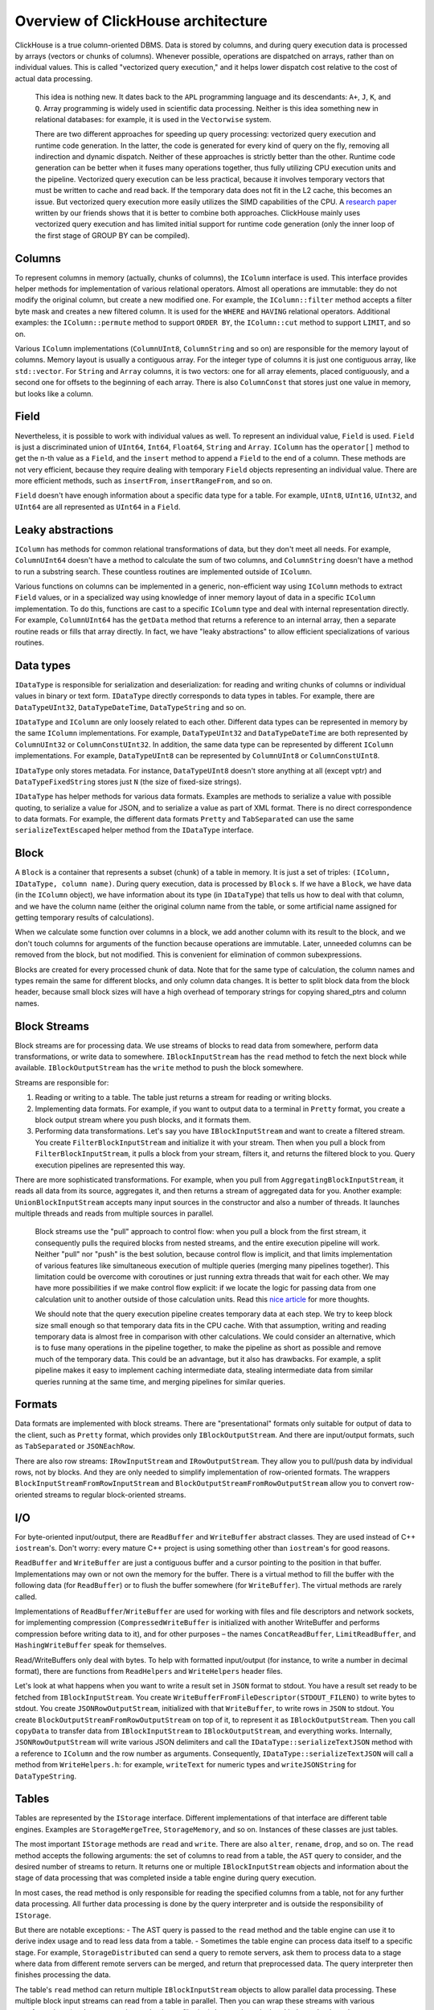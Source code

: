 Overview of ClickHouse architecture
===================================

ClickHouse is a true column-oriented DBMS. Data is stored by columns, and during query execution data is processed by arrays (vectors or chunks of columns). Whenever possible, operations are dispatched on arrays, rather than on individual values. This is called "vectorized query execution," and it helps lower dispatch cost relative to the cost of actual data processing.

    This idea is nothing new. It dates back to the ``APL`` programming language and its descendants: ``A+``, ``J``, ``K``, and ``Q``. Array programming is widely used in scientific data processing. Neither is this idea something new in relational databases: for example, it is used in the ``Vectorwise`` system.

    There are two different approaches for speeding up query processing: vectorized query execution and runtime code generation. In the latter, the code is generated for every kind of query on the fly, removing all indirection and dynamic dispatch. Neither of these approaches is strictly better than the other. Runtime code generation can be better when it fuses many operations together, thus fully utilizing CPU execution units and the pipeline. Vectorized query execution can be less practical, because it involves temporary vectors that must be written to cache and read back. If the temporary data does not fit in the L2 cache, this becomes an issue. But vectorized query execution more easily utilizes the SIMD capabilities of the CPU. A `research paper <http://15721.courses.cs.cmu.edu/spring2016/papers/p5-sompolski.pdf>`_ written by our friends shows that it is better to combine both approaches. ClickHouse mainly uses vectorized query execution and has limited initial support for runtime code generation (only the inner loop of the first stage of GROUP BY can be compiled).


Columns
-------

To represent columns in memory (actually, chunks of columns), the ``IColumn`` interface is used. This interface provides helper methods for implementation of various relational operators. Almost all operations are immutable: they do not modify the original column, but create a new modified one. For example, the ``IColumn::filter`` method accepts a filter byte mask and creates a new filtered column. It is used for the ``WHERE`` and ``HAVING`` relational operators. Additional examples: the ``IColumn::permute`` method to support ``ORDER BY``, the ``IColumn::cut`` method to support ``LIMIT``, and so on.

Various ``IColumn`` implementations (``ColumnUInt8``, ``ColumnString`` and so on) are responsible for the memory layout of columns. Memory layout is usually a contiguous array. For the integer type of columns it is just one contiguous array, like ``std::vector``. For ``String`` and ``Array`` columns, it is two vectors: one for all array elements, placed contiguously, and a second one for offsets to the beginning of each array. There is also ``ColumnConst`` that stores just one value in memory, but looks like a column.


Field
-----

Nevertheless, it is possible to work with individual values as well. To represent an individual value, ``Field`` is used. ``Field`` is just a discriminated union of ``UInt64``, ``Int64``, ``Float64``, ``String`` and ``Array``. ``IColumn`` has the ``operator[]`` method to get the n-th value as a ``Field``, and the ``insert`` method to append a ``Field`` to the end of a column. These methods are not very efficient, because they require dealing with temporary ``Field`` objects representing an individual value. There are more efficient methods, such as ``insertFrom``, ``insertRangeFrom``, and so on.

``Field`` doesn't have enough information about a specific data type for a table. For example, ``UInt8``, ``UInt16``, ``UInt32``, and ``UInt64`` are all represented as ``UInt64`` in a ``Field``.


Leaky abstractions
------------------

``IColumn`` has methods for common relational transformations of data, but they don't meet all needs. For example, ``ColumnUInt64`` doesn't have a method to calculate the sum of two columns, and ``ColumnString`` doesn't have a method to run a substring search. These countless routines are implemented outside of ``IColumn``.

Various functions on columns can be implemented in a generic, non-efficient way using ``IColumn`` methods to extract ``Field`` values, or in a specialized way using knowledge of inner memory layout of data in a specific ``IColumn`` implementation. To do this, functions are cast to a specific ``IColumn`` type and deal with internal representation directly. For example, ``ColumnUInt64`` has the ``getData`` method that returns a reference to an internal array, then a separate routine reads or fills that array directly. In fact, we have "leaky abstractions" to allow efficient specializations of various routines.


Data types
----------

``IDataType`` is responsible for serialization and deserialization: for reading and writing chunks of columns or individual values in binary or text form.
``IDataType`` directly corresponds to data types in tables. For example, there are ``DataTypeUInt32``, ``DataTypeDateTime``, ``DataTypeString`` and so on.

``IDataType`` and ``IColumn`` are only loosely related to each other. Different data types can be represented in memory by the same ``IColumn`` implementations. For example, ``DataTypeUInt32`` and ``DataTypeDateTime`` are both represented by ``ColumnUInt32`` or ``ColumnConstUInt32``. In addition, the same data type can be represented by different ``IColumn`` implementations. For example, ``DataTypeUInt8`` can be represented by ``ColumnUInt8`` or ``ColumnConstUInt8``.

``IDataType`` only stores metadata. For instance, ``DataTypeUInt8`` doesn't store anything at all (except vptr) and ``DataTypeFixedString`` stores just ``N`` (the size of fixed-size strings).

``IDataType`` has helper methods for various data formats. Examples are methods to serialize a value with possible quoting, to serialize a value for JSON, and to serialize a value as part of XML format. There is no direct correspondence to data formats. For example, the different data formats ``Pretty`` and ``TabSeparated`` can use the same ``serializeTextEscaped`` helper method from the ``IDataType`` interface.


Block
-----

A ``Block`` is a container that represents a subset (chunk) of a table in memory. It is just a set of triples: ``(IColumn, IDataType, column name)``. During query execution, data is processed by ``Block`` s. If we have a ``Block``, we have data (in the ``IColumn`` object), we have information about its type (in ``IDataType``) that tells us how to deal with that column, and we have the column name (either the original column name from the table, or some artificial name assigned for getting temporary results of calculations).

When we calculate some function over columns in a block, we add another column with its result to the block, and we don't touch columns for arguments of the function because operations are immutable. Later, unneeded columns can be removed from the block, but not modified. This is convenient for elimination of common subexpressions.

Blocks are created for every processed chunk of data. Note that for the same type of calculation, the column names and types remain the same for different blocks, and only column data changes. It is better to split block data from the block header, because small block sizes will have a high overhead of temporary strings for copying shared_ptrs and column names.


Block Streams
-------------

Block streams are for processing data. We use streams of blocks to read data from somewhere, perform data transformations, or write data to somewhere. ``IBlockInputStream`` has the ``read`` method to fetch the next block while available. ``IBlockOutputStream`` has the ``write`` method to push the block somewhere.

Streams are responsible for:

#. Reading or writing to a table. The table just returns a stream for reading or writing blocks.
#. Implementing data formats. For example, if you want to output data to a terminal in ``Pretty`` format, you create a block output stream where you push blocks, and it formats them.
#. Performing data transformations. Let's say you have ``IBlockInputStream`` and want to create a filtered stream. You create ``FilterBlockInputStream`` and initialize it with your stream. Then when you pull a block from ``FilterBlockInputStream``, it pulls a block from your stream, filters it, and returns the filtered block to you. Query execution pipelines are represented this way.

There are more sophisticated transformations. For example, when you pull from ``AggregatingBlockInputStream``, it reads all data from its source, aggregates it, and then returns a stream of aggregated data for you. Another example: ``UnionBlockInputStream`` accepts many input sources in the constructor and also a number of threads. It launches multiple threads and reads from multiple sources in parallel.

    Block streams use the "pull" approach to control flow: when you pull a block from the first stream, it consequently pulls the required blocks from nested streams, and the entire execution pipeline will work. Neither "pull" nor "push" is the best solution, because control flow is implicit, and that limits implementation of various features like simultaneous execution of multiple queries (merging many pipelines together). This limitation could be overcome with coroutines or just running extra threads that wait for each other. We may have more possibilities if we make control flow explicit: if we locate the logic for passing data from one calculation unit to another outside of those calculation units. Read this `nice article <http://journal.stuffwithstuff.com/2013/01/13/iteration-inside-and-out/>`_ for more thoughts.

    We should note that the query execution pipeline creates temporary data at each step. We try to keep block size small enough so that temporary data fits in the CPU cache. With that assumption, writing and reading temporary data is almost free in comparison with other calculations. We could consider an alternative, which is to fuse many operations in the pipeline together, to make the pipeline as short as possible and remove much of the temporary data. This could be an advantage, but it also has drawbacks. For example, a split pipeline makes it easy to implement caching intermediate data, stealing intermediate data from similar queries running at the same time, and merging pipelines for similar queries.


Formats
-------

Data formats are implemented with block streams. There are "presentational" formats only suitable for output of data to the client, such as ``Pretty`` format, which provides only ``IBlockOutputStream``. And there are input/output formats, such as ``TabSeparated`` or ``JSONEachRow``.

There are also row streams: ``IRowInputStream`` and ``IRowOutputStream``. They allow you to pull/push data by individual rows, not by blocks. And they are only needed to simplify implementation of row-oriented formats. The wrappers ``BlockInputStreamFromRowInputStream`` and ``BlockOutputStreamFromRowOutputStream`` allow you to convert row-oriented streams to regular block-oriented streams.


I/O
---

For byte-oriented input/output, there are ``ReadBuffer`` and ``WriteBuffer`` abstract classes. They are used instead of C++ ``iostream``'s. Don't worry: every mature C++ project is using something other than ``iostream``'s for good reasons.

``ReadBuffer`` and ``WriteBuffer`` are just a contiguous buffer and a cursor pointing to the position in that buffer. Implementations may own or not own the memory for the buffer. There is a virtual method to fill the buffer with the following data (for ``ReadBuffer``) or to flush the buffer somewhere (for ``WriteBuffer``). The virtual methods are rarely called.

Implementations of ``ReadBuffer``/``WriteBuffer`` are used for working with files and file descriptors and network sockets, for implementing compression (``CompressedWriteBuffer`` is initialized with another WriteBuffer and performs compression before writing data to it), and for other purposes – the names ``ConcatReadBuffer``, ``LimitReadBuffer``, and ``HashingWriteBuffer`` speak for themselves.

Read/WriteBuffers only deal with bytes. To help with formatted input/output (for instance, to write a number in decimal format), there are functions from ``ReadHelpers`` and ``WriteHelpers`` header files.

Let's look at what happens when you want to write a result set in ``JSON`` format to stdout. You have a result set ready to be fetched from ``IBlockInputStream``. You create ``WriteBufferFromFileDescriptor(STDOUT_FILENO)`` to write bytes to stdout. You create ``JSONRowOutputStream``, initialized with that ``WriteBuffer``, to write rows in ``JSON`` to stdout. You create ``BlockOutputStreamFromRowOutputStream`` on top of it, to represent it as ``IBlockOutputStream``. Then you call ``copyData`` to transfer data from ``IBlockInputStream`` to ``IBlockOutputStream``, and everything works. Internally, ``JSONRowOutputStream`` will write various JSON delimiters and call the ``IDataType::serializeTextJSON`` method with a reference to ``IColumn`` and the row number as arguments. Consequently, ``IDataType::serializeTextJSON`` will call a method from ``WriteHelpers.h``: for example, ``writeText`` for numeric types and ``writeJSONString`` for ``DataTypeString``.


Tables
------

Tables are represented by the ``IStorage`` interface. Different implementations of that interface are different table engines. Examples are ``StorageMergeTree``, ``StorageMemory``, and so on. Instances of these classes are just tables.

The most important ``IStorage`` methods are ``read`` and ``write``. There are also ``alter``, ``rename``, ``drop``, and so on. The ``read`` method accepts the following arguments: the set of columns to read from a table, the ``AST`` query to consider, and the desired number of streams to return. It returns one or multiple ``IBlockInputStream`` objects and information about the stage of data processing that was completed inside a table engine during query execution.

In most cases, the read method is only responsible for reading the specified columns from a table, not for any further data processing. All further data processing is done by the query interpreter and is outside the responsibility of ``IStorage``.

But there are notable exceptions:
- The AST query is passed to the ``read`` method and the table engine can use it to derive index usage and to read less data from a table.
- Sometimes the table engine can process data itself to a specific stage. For example, ``StorageDistributed`` can send a query to remote servers, ask them to process data to a stage where data from different remote servers can be merged, and return that preprocessed data.
The query interpreter then finishes processing the data.

The table's ``read`` method can return multiple ``IBlockInputStream`` objects to allow parallel data processing. These multiple block input streams can read from a table in parallel. Then you can wrap these streams with various transformations (such as expression evaluation or filtering) that can be calculated independently and create a ``UnionBlockInputStream`` on top of them, to read from multiple streams in parallel.

There are also ``TableFunction`` s. These are functions that return a temporary ``IStorage`` object to use in the ``FROM`` clause of a query.

To get a quick idea of how to implement your own table engine, look at something simple, like ``StorageMemory`` or ``StorageTinyLog``.

    As the result of the ``read`` method, ``IStorage`` returns ``QueryProcessingStage`` – information about what parts of the query were already calculated inside storage. Currently we have only very coarse granularity for that information. There is no way for the storage to say "I have already processed this part of the expression in WHERE, for this range of data". We need to work on that.


Parsers
-------

A query is parsed by a hand-written recursive descent parser. For example, ``ParserSelectQuery`` just recursively calls the underlying parsers for various parts of the query. Parsers create an ``AST``. The ``AST`` is represented by nodes, which are instances of ``IAST``.

    Parser generators are not used for historical reasons.


Interpreters
------------

Interpreters are responsible for creating the query execution pipeline from an ``AST``. There are simple interpreters, such as ``InterpreterExistsQuery`` and ``InterpreterDropQuery``, or the more sophisticated ``InterpreterSelectQuery``. The query execution pipeline is a combination of block input or output streams. For example, the result of interpreting the ``SELECT`` query is the ``IBlockInputStream`` to read the result set from; the result of the INSERT query is the ``IBlockOutputStream`` to write data for insertion to; and the result of interpreting the ``INSERT SELECT`` query is the ``IBlockInputStream`` that returns an empty result set on the first read, but that copies data from ``SELECT`` to ``INSERT`` at the same time.

``InterpreterSelectQuery`` uses ``ExpressionAnalyzer`` and ``ExpressionActions`` machinery for query analysis and transformations. This is where most rule-based query optimizations are done. ``ExpressionAnalyzer`` is quite messy and should be rewritten: various query transformations and optimizations should be extracted to separate classes to allow modular transformations or query.


Functions
---------

There are ordinary functions and aggregate functions. For aggregate functions, see the next section.

Ordinary functions don't change the number of rows – they work as if they are processing each row independently. In fact, functions are not called for individual rows, but for ``Block``'s of data to implement vectorized query execution.

There are some miscellaneous functions, like ``blockSize``, ``rowNumberInBlock``, and ``runningAccumulate``, that exploit block processing and violate the independence of rows.

ClickHouse has strong typing, so implicit type conversion doesn't occur. If a function doesn't support a specific combination of types, an exception will be thrown. But functions can work (be overloaded) for many different combinations of types. For example, the ``plus`` function (to implement the ``+`` operator) works for any combination of numeric types: ``UInt8`` + ``Float32``, ``UInt16`` + ``Int8``, and so on. Also, some variadic functions can accept any number of arguments, such as the ``concat`` function.

Implementing a function may be slightly inconvenient because a function explicitly dispatches supported data types and supported ``IColumns``. For example, the ``plus`` function has code generated by instantiation of a C++ template for each combination of numeric types, and for constant or non-constant left and right arguments.

    This is a nice place to implement runtime code generation to avoid template code bloat. Also, it will make it possible to add fused functions like fused multiply-add, or to make multiple comparisons in one loop iteration.

    Due to vectorized query execution, functions are not short-circuit. For example, if you write ``WHERE f(x) AND g(y)``, both sides will be calculated, even for rows, when ``f(x)`` is zero (except when ``f(x)`` is a zero constant expression). But if selectivity of the ``f(x)`` condition is high, and calculation of ``f(x)`` is much cheaper than ``g(y)``, it's better to implement multi-pass calculation: first calculate ``f(x)``, then filter columns by the result, and then calculate ``g(y)`` only for smaller, filtered chunks of data.


Aggregate Functions
-------------------

Aggregate functions are stateful functions. They accumulate passed values into some state, and allow you to get results from that state. They are managed with the ``IAggregateFunction`` interface. States can be rather simple (the state for ``AggregateFunctionCount`` is just a single ``UInt64`` value) or quite complex (the state of ``AggregateFunctionUniqCombined`` is a combination of a linear array, a hash table and a ``HyperLogLog`` probabilistic data structure).

To deal with multiple states while executing a high-cardinality ``GROUP BY`` query, states are allocated in ``Arena`` (a memory pool), or they could be allocated in any suitable piece of memory. States can have a non-trivial constructor and destructor: for example, complex aggregation states can allocate additional memory themselves. This requires some attention to creating and destroying states and properly passing their ownership, to keep track of who and when will destroy states.

Aggregation states can be serialized and deserialized to pass over the network during distributed query execution or to write them on disk where there is not enough RAM. They can even be stored in a table with the ``DataTypeAggregateFunction`` to allow incremental aggregation of data.

    The serialized data format for aggregate function states is not versioned right now. This is ok if aggregate states are only stored temporarily. But we have the ``AggregatingMergeTree`` table engine for incremental aggregation, and people are already using it in production. This is why we should add support for backward compatibility when changing the serialized format for any aggregate function in the future.


Server
------

The server implements several different interfaces:
- An HTTP interface for any foreign clients.
- A TCP interface for the native ClickHouse client and for cross-server communication during distributed query execution.
- An interface for transferring data for replication.

Internally, it is just a basic multithreaded server without coroutines, fibers, etc. Since the server is not designed to process a high rate of simple queries but is intended to process a relatively low rate of complex queries, each of them can process a vast amount of data for analytics.

The server initializes the ``Context`` class with the necessary environment for query execution: the list of available databases, users and access rights, settings, clusters, the process list, the query log, and so on. This environment is used by interpreters.

We maintain full backward and forward compatibility for the server TCP protocol: old clients can talk to new servers and new clients can talk to old servers. But we don't want to maintain it eternally, and we are removing support for old versions after about one year.

    For all external applications, we recommend using the HTTP interface because it is simple and easy to use. The TCP protocol is more tightly linked to internal data structures: it uses an internal format for passing blocks of data and it uses custom framing for compressed data. We haven't released a C library for that protocol because it requires linking most of the ClickHouse codebase, which is not practical.


Distributed query execution
---------------------------

Servers in a cluster setup are mostly independent. You can create a ``Distributed`` table on one or all servers in a cluster. The ``Distributed`` table does not store data itself – it only provides a "view" to all local tables on multiple nodes of a cluster. When you SELECT from a ``Distributed`` table, it rewrites that query, chooses remote nodes according to load balancing settings, and sends the query to them. The ``Distributed`` table requests remote servers to process a query just up to a stage where intermediate results from different servers can be merged. Then it receives the intermediate results and merges them. The distributed table tries to distribute as much work as possible to remote servers, and does not send much intermediate data over the network.

    Things become more complicated when you have subqueries in IN or JOIN clauses and each of them uses a ``Distributed`` table. We have different strategies for execution of these queries.

    There is no global query plan for distributed query execution. Each node has its own local query plan for its part of the job. We only have simple one-pass distributed query execution: we send queries for remote nodes and then merge the results. But this is not feasible for difficult queries with high cardinality GROUP BYs or with a large amount of temporary data for JOIN: in such cases, we need to "reshuffle" data between servers, which requires additional coordination. ClickHouse does not support that kind of query execution, and we need to work on it.


Merge Tree
----------

``MergeTree`` is a family of storage engines that supports indexing by primary key. The primary key can be an arbitary tuple of columns or expressions. Data in a ``MergeTree`` table is stored in "parts". Each part stores data in the primary key order (data is ordered lexicographically by the primary key tuple). All the table columns are stored in separate ``column.bin`` files in these parts. The files consist of compressed blocks. Each block is usually from 64 KB to 1 MB of uncompressed data, depending on the average value size. The blocks consist of column values placed contiguously one after the other. Column values are in the same order for each column (the order is defined by the primary key), so when you iterate by many columns, you get values for the corresponding rows.

The primary key itself is "sparse". It doesn't address each single row, but only some ranges of data. A separate ``primary.idx`` file has the value of the primary key for each N-th row, where N is called ``index_granularity`` (usually, N = 8192). Also, for each column, we have ``column.mrk`` files with "marks," which are offsets to each N-th row in the data file. Each mark is a pair: the offset in the file to the beginning of the compressed block, and the offset in the decompressed block to the beginning of data. Usually compressed blocks are aligned by marks, and the offset in the decompressed block is zero. Data for ``primary.idx`` always resides in memory and data for ``column.mrk`` files is cached.

When we are going to read something from a part in ``MergeTree``, we look at ``primary.idx`` data and locate ranges that could possibly contain requested data, then look at ``column.mrk`` data and calculate offsets for where to start reading those ranges. Because of sparseness, excess data may be read. ClickHouse is not suitable for a high load of simple point queries, because the entire range with ``index_granularity`` rows must be read for each key, and the entire compressed block must be decompressed for each column. We made the index sparse because we must be able to maintain trillions of rows per single server without noticeable memory consumption for the index. Also, because the primary key is sparse, it is not unique: it cannot check the existence of the key in the table at INSERT time. You could have many rows with the same key in a table.

When you ``INSERT`` a bunch of data into ``MergeTree``, that bunch is sorted by primary key order and forms a new part. To keep the number of parts relatively low, there are background threads that periodically select some parts and merge them to a single sorted part. That's why it is called ``MergeTree``. Of course, merging leads to "write amplification". All parts are immutable: they are only created and deleted, but not modified. When SELECT is run, it holds a snapshot of the table (a set of parts). After merging, we also keep old parts for some time to make recovery after failure easier, so if we see that some merged part is probably broken, we can replace it with its source parts.

``MergeTree`` is not an LSM tree because it doesn't contain "memtable" and "log": inserted data is written directly to the filesystem. This makes it suitable only to INSERT data in batches, not by individual row and not very frequently – about once per second is ok, but a thousand times a second is not. We did it this way for simplicity's sake, and because we are already inserting data in batches in our applications.

    MergeTree tables can only have one (primary) index: there aren't any secondary indices. It would be nice to allow multiple physical representations under one logical table, for example, to store data in more than one physical order or even to allow representations with pre-aggregated data along with original data.

    There are MergeTree engines that are doing additional work during background merges. Examples are ``CollapsingMergeTree`` and ``AggregatingMergeTree``. This could be treated as special support for updates. Keep in mind that these are not real updates because users usually have no control over the time when background merges will be executed, and data in a ``MergeTree`` table is almost always stored in more than one part, not in completely merged form.


Replication
-----------

Replication in ClickHouse is implemented on a per-table basis. You could have some replicated and some non-replicated tables on the same server. You could also have tables replicated in different ways, such as one table with two-factor replication and another with three-factor.

Replication is implemented in the ``ReplicatedMergeTree`` storage engine. The path in ``ZooKeeper`` is specified as a parameter for the storage engine. All tables with the same path in ``ZooKeeper`` become replicas of each other: they synchronise their data and maintain consistency. Replicas can be added and removed dynamically simply by creating or dropping a table.

Replication uses an asynchronous multi-master scheme. You can insert data into any replica that has a session with ``ZooKeeper``, and data is replicated to all other replicas asynchronously. Because ClickHouse doesn't support UPDATEs, replication is conflict-free. As there is no quorum acknowledgment of inserts, just-inserted data might be lost if one node fails.

Metadata for replication is stored in ZooKeeper. There is a replication log that lists what actions to do. Actions are: get part; merge parts; drop partition, etc. Each replica copies the replication log to its queue and then executes the actions from the queue. For example, on insertion, the "get part" action is created in the log, and every replica downloads that part. Merges are coordinated between replicas to get byte-identical results. All parts are merged in the same way on all replicas. To achieve this, one replica is elected as the leader, and that replica initiates merges and writes "merge parts" actions to the log.

Replication is physical: only compressed parts are transferred between nodes, not queries. To lower the network cost (to avoid network amplification), merges are processed on each replica independently in most cases. Large merged parts are sent over the network only in cases of significant replication lag.

In addition, each replica stores its state in ZooKeeper as the set of parts and its checksums. When the state on the local filesystem diverges from the reference state in ZooKeeper, the replica restores its consistency by downloading missing and broken parts from other replicas. When there is some unexpected or broken data in the local filesystem, ClickHouse does not remove it, but moves it to a separate directory and forgets it.

    The ClickHouse cluster consists of independent shards, and each shard consists of replicas. The cluster is not elastic, so after adding a new shard, data is not rebalanced between shards automatically. Instead, the cluster load will be uneven. This implementation gives you more control, and it is fine for relatively small clusters such as tens of nodes. But for clusters with hundreds of nodes that we are using in production, this approach becomes a significant drawback. We should implement a table engine that will span its data across the cluster with dynamically replicated regions that could be split and balanced between clusters automatically.

